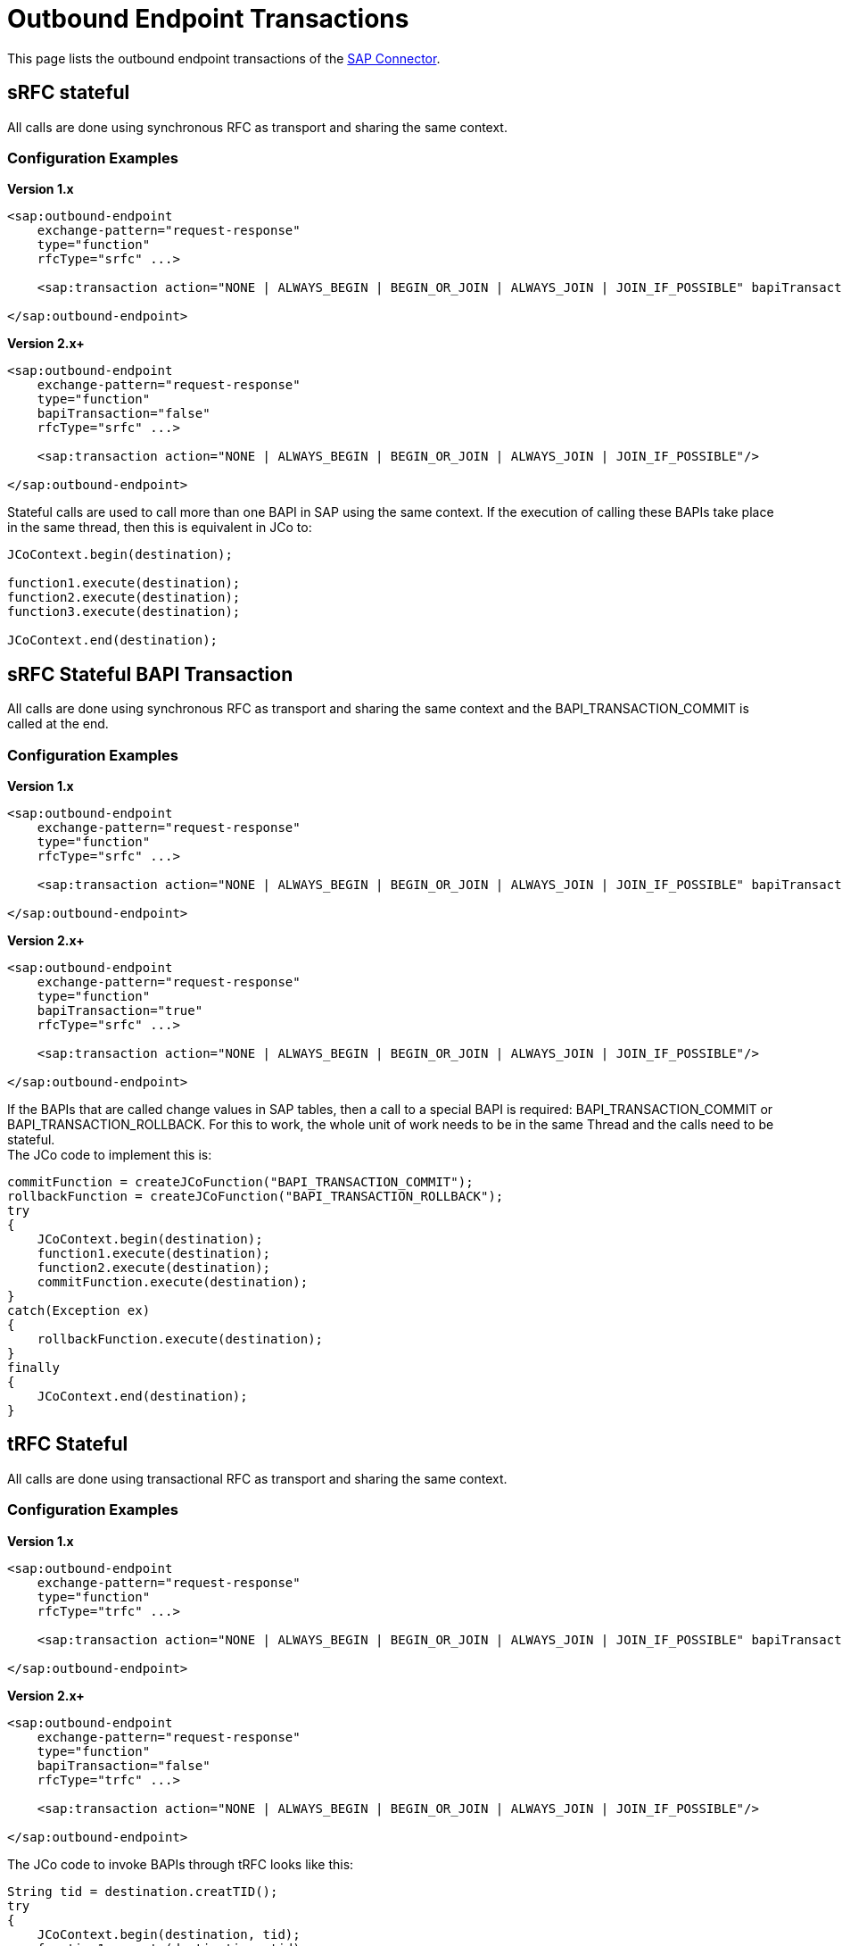 = Outbound Endpoint Transactions

This page lists the outbound endpoint transactions of the link:/documentation/display/current/MuleSoft+Enterprise+Java+Connector+for+SAP+Reference[SAP Connector].

== sRFC stateful

All calls are done using synchronous RFC as transport and sharing the same context.

=== Configuration Examples

*Version 1.x*

[source]
----
<sap:outbound-endpoint
    exchange-pattern="request-response"
    type="function"
    rfcType="srfc" ...>
     
    <sap:transaction action="NONE | ALWAYS_BEGIN | BEGIN_OR_JOIN | ALWAYS_JOIN | JOIN_IF_POSSIBLE" bapiTransaction="false"/>
     
</sap:outbound-endpoint>
----

*Version 2.x+*

[source]
----
<sap:outbound-endpoint
    exchange-pattern="request-response"
    type="function"
    bapiTransaction="false"
    rfcType="srfc" ...>
     
    <sap:transaction action="NONE | ALWAYS_BEGIN | BEGIN_OR_JOIN | ALWAYS_JOIN | JOIN_IF_POSSIBLE"/>
     
</sap:outbound-endpoint>
----

Stateful calls are used to call more than one BAPI in SAP using the same context. If the execution of calling these BAPIs take place in the same thread, then this is equivalent in JCo to:

[source]
----
JCoContext.begin(destination);
 
function1.execute(destination);
function2.execute(destination);
function3.execute(destination);
 
JCoContext.end(destination);
----

== sRFC Stateful BAPI Transaction

All calls are done using synchronous RFC as transport and sharing the same context and the BAPI_TRANSACTION_COMMIT is called at the end.

=== Configuration Examples

*Version 1.x*

[source]
----
<sap:outbound-endpoint
    exchange-pattern="request-response"
    type="function"
    rfcType="srfc" ...>
     
    <sap:transaction action="NONE | ALWAYS_BEGIN | BEGIN_OR_JOIN | ALWAYS_JOIN | JOIN_IF_POSSIBLE" bapiTransaction="true"/>
     
</sap:outbound-endpoint>
----

*Version 2.x+*

[source]
----
<sap:outbound-endpoint
    exchange-pattern="request-response"
    type="function"
    bapiTransaction="true"
    rfcType="srfc" ...>
     
    <sap:transaction action="NONE | ALWAYS_BEGIN | BEGIN_OR_JOIN | ALWAYS_JOIN | JOIN_IF_POSSIBLE"/>
     
</sap:outbound-endpoint>
----

If the BAPIs that are called change values in SAP tables, then a call to a special BAPI is required: BAPI_TRANSACTION_COMMIT or BAPI_TRANSACTION_ROLLBACK. For this to work, the whole unit of work needs to be in the same Thread and the calls need to be stateful. +
 The JCo code to implement this is:

[source]
----
commitFunction = createJCoFunction("BAPI_TRANSACTION_COMMIT");
rollbackFunction = createJCoFunction("BAPI_TRANSACTION_ROLLBACK");
try
{
    JCoContext.begin(destination);
    function1.execute(destination);
    function2.execute(destination);
    commitFunction.execute(destination);
}
catch(Exception ex)
{
    rollbackFunction.execute(destination);
}
finally
{
    JCoContext.end(destination);
}
----

== tRFC Stateful

All calls are done using transactional RFC as transport and sharing the same context.

=== Configuration Examples

*Version 1.x*

[source]
----
<sap:outbound-endpoint
    exchange-pattern="request-response"
    type="function"
    rfcType="trfc" ...>
     
    <sap:transaction action="NONE | ALWAYS_BEGIN | BEGIN_OR_JOIN | ALWAYS_JOIN | JOIN_IF_POSSIBLE" bapiTransaction="false"/>
     
</sap:outbound-endpoint>
----

*Version 2.x+*

[source]
----
<sap:outbound-endpoint
    exchange-pattern="request-response"
    type="function"
    bapiTransaction="false"
    rfcType="trfc" ...>
     
    <sap:transaction action="NONE | ALWAYS_BEGIN | BEGIN_OR_JOIN | ALWAYS_JOIN | JOIN_IF_POSSIBLE"/>
     
</sap:outbound-endpoint>
----

The JCo code to invoke BAPIs through tRFC looks like this:

[source]
----
String tid = destination.creatTID();
try
{
    JCoContext.begin(destination, tid);
    function1.execute(destination, tid);
    function2.execute(destination, tid);
}
finally
{
    JCoContext.end(destination);
}
----

== qRFC Stateful

All calls are done using queued RFC as transport and sharing the same context.

=== Configuration

[source]
----
<sap:outbound-endpoint
    exchange-pattern="request-response"
    type="function"
    rfcType="qrfc"
    queueName="QUEUE_NAME" ...>
     
    <sap:transaction action="NONE | ALWAYS_BEGIN | BEGIN_OR_JOIN | ALWAYS_JOIN | JOIN_IF_POSSIBLE" bapiTransaction="false"/>
     
</sap:outbound-endpoint>
----

To invoke BAPIs through qRFC, you need to provide a value for the attribute *queueName*. The JCo code to implement this is:

[source]
----
String tid = destination.creatTID();
try
{
    JCoContext.begin(destination, tid);
    function1.execute(destination, tid, queueName1);
    function2.execute(destination, tid, queueName2);
}
finally
{
    JCoContext.end(destination);
}
----

== Example

The following example only works in Mule 3.3 with SAP Connector version 2.1.0 or greater. It shows how to execute 2 BAPIs in a stateful transaction.

[source]
----
<mule ...>
 
    <flow>
        ...
        <sap:xml-to-object/>
        <transactional>
            <sap:outbound-endpoint exchange-pattern="request-response" type="function"
                                   bapiTransaction="true" rfcType="srfc" functionName="BAPI-1" ...>
                <sap:transaction action="ALWAYS_BEGIN"/>
            </sap:outbound-endpoint>
            ...
            <sap:xml-to-object/>
            <sap:outbound-endpoint exchange-pattern="request-response" type="function"
                                   bapiTransaction="true" rfcType="srfc"  functionName="BAPI-2" ...>
                <sap:transaction action="BEGIN_OR_JOIN"/>
            </sap:outbound-endpoint>
        </transactional>
        ...
    </flow>
</mule>
----
